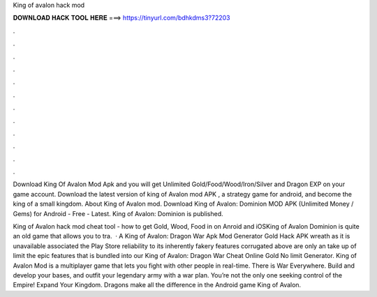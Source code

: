 King of avalon hack mod



𝐃𝐎𝐖𝐍𝐋𝐎𝐀𝐃 𝐇𝐀𝐂𝐊 𝐓𝐎𝐎𝐋 𝐇𝐄𝐑𝐄 ===> https://tinyurl.com/bdhkdms3?72203



.



.



.



.



.



.



.



.



.



.



.



.

Download King Of Avalon Mod Apk and you will get Unlimited Gold/Food/Wood/Iron/Silver and Dragon EXP on your game account. Download the latest version of king of Avalon mod APK , a strategy game for android, and become the king of a small kingdom. About King of Avalon mod. Download King of Avalon: Dominion MOD APK (Unlimited Money / Gems) for Android - Free - Latest. King of Avalon: Dominion is published.

King of Avalon hack mod cheat tool - how to get Gold, Wood, Food in on Anroid and iOSKing of Avalon Dominion is quite an old game that allows you to tra.  · A King of Avalon: Dragon War Apk Mod Generator Gold Hack APK wreath as it is unavailable associated the Play Store reliability to its inherently fakery  features corrugated above are only an take up of limit the epic features that is bundled into our King of Avalon: Dragon War Cheat Online Gold No limit Generator. King of Avalon Mod is a multiplayer game that lets you fight with other people in real-time. There is War Everywhere. Build and develop your bases, and outfit your legendary army with a war plan. You’re not the only one seeking control of the Empire! Expand Your Kingdom. Dragons make all the difference in the Android game King of Avalon.
